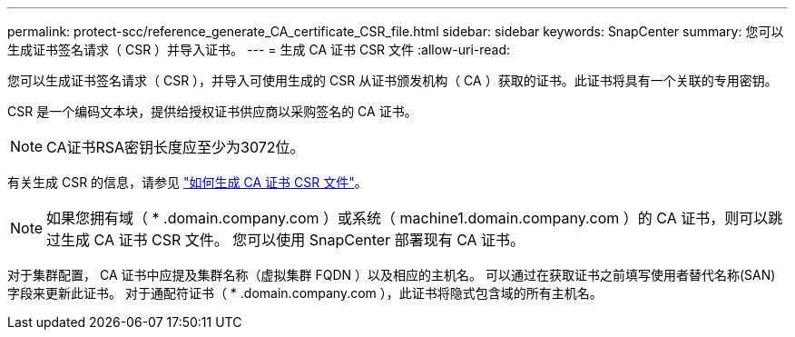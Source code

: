 ---
permalink: protect-scc/reference_generate_CA_certificate_CSR_file.html 
sidebar: sidebar 
keywords: SnapCenter 
summary: 您可以生成证书签名请求（ CSR ）并导入证书。 
---
= 生成 CA 证书 CSR 文件
:allow-uri-read: 


[role="lead"]
您可以生成证书签名请求（ CSR ），并导入可使用生成的 CSR 从证书颁发机构（ CA ）获取的证书。此证书将具有一个关联的专用密钥。

CSR 是一个编码文本块，提供给授权证书供应商以采购签名的 CA 证书。


NOTE: CA证书RSA密钥长度应至少为3072位。

有关生成 CSR 的信息，请参见 https://kb.netapp.com/Advice_and_Troubleshooting/Data_Protection_and_Security/SnapCenter/How_to_generate_CA_Certificate_CSR_file["如何生成 CA 证书 CSR 文件"^]。


NOTE: 如果您拥有域（ * .domain.company.com ）或系统（ machine1.domain.company.com ）的 CA 证书，则可以跳过生成 CA 证书 CSR 文件。  您可以使用 SnapCenter 部署现有 CA 证书。

对于集群配置， CA 证书中应提及集群名称（虚拟集群 FQDN ）以及相应的主机名。  可以通过在获取证书之前填写使用者替代名称(SAN)字段来更新此证书。  对于通配符证书（ * .domain.company.com ），此证书将隐式包含域的所有主机名。
